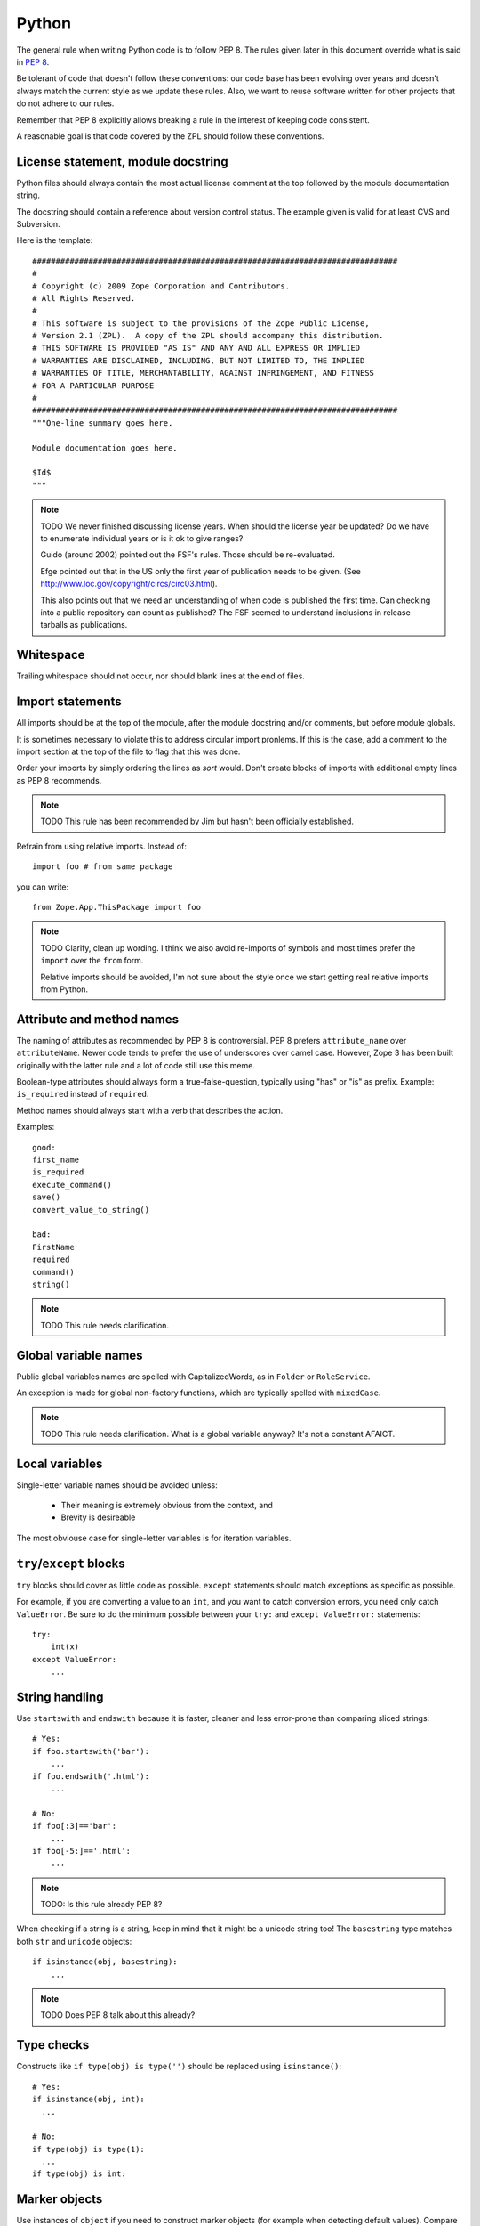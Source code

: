 Python
======

The general rule when writing Python code is to follow PEP 8. The rules
given later in this document override what is said in `PEP 8`_.

Be tolerant of code that doesn't follow these conventions: our code base
has been evolving over years and doesn't always match the current style
as we update these rules.  Also, we want to reuse software written for
other projects that do not adhere to our rules.

Remember that PEP 8 explicitly allows breaking a rule in the interest of
keeping code consistent.

A reasonable goal is that code covered by the ZPL should follow these
conventions.


License statement, module docstring
-----------------------------------

Python files should always contain the most actual license comment at the top followed by the
module documentation string.

The docstring should contain a reference about version control status.
The example given is valid for at least CVS and Subversion.

Here is the template::

  ##############################################################################
  #
  # Copyright (c) 2009 Zope Corporation and Contributors.
  # All Rights Reserved.
  #
  # This software is subject to the provisions of the Zope Public License,
  # Version 2.1 (ZPL).  A copy of the ZPL should accompany this distribution.
  # THIS SOFTWARE IS PROVIDED "AS IS" AND ANY AND ALL EXPRESS OR IMPLIED
  # WARRANTIES ARE DISCLAIMED, INCLUDING, BUT NOT LIMITED TO, THE IMPLIED
  # WARRANTIES OF TITLE, MERCHANTABILITY, AGAINST INFRINGEMENT, AND FITNESS
  # FOR A PARTICULAR PURPOSE
  # 
  ##############################################################################
  """One-line summary goes here.

  Module documentation goes here.

  $Id$
  """

.. note::
    TODO We never finished discussing license years. When should the
    license year be updated? Do we have to enumerate individual years or
    is it ok to give ranges?

    Guido (around 2002) pointed out the FSF's rules. Those should be
    re-evaluated.

    Efge pointed out that in the US only the first year of publication needs to be given. (See http://www.loc.gov/copyright/circs/circ03.html).

    This also points out that we need an understanding of when code is
    published the first time. Can checking into a public repository can
    count as published? The FSF seemed to understand inclusions in
    release tarballs as publications.


Whitespace
----------

Trailing whitespace should not occur, nor should blank lines at the end
of files.


Import statements
-----------------

All imports should be at the top of the module, after the module
docstring and/or comments, but before module globals.

It is sometimes necessary to violate this to address circular import
pronlems. If this is the case, add a comment to the import section at
the top of the file to flag that this was done.

Order your imports by simply ordering the lines as `sort` would. Don't
create blocks of imports with additional empty lines as PEP 8 recommends.

.. note::
    TODO This rule has been recommended by Jim but hasn't been
    officially established.


Refrain from using relative imports.  Instead of::

    import foo # from same package

you can write::

    from Zope.App.ThisPackage import foo

.. note::
    TODO Clarify, clean up wording. I think we also avoid re-imports of
    symbols and most times prefer the ``import`` over the ``from`` form.

    Relative imports should be avoided, I'm not sure about the style 
    once we start getting real relative imports from Python.


Attribute and method names
--------------------------

The naming of attributes as recommended by PEP 8 is controversial. PEP 8
prefers ``attribute_name`` over ``attributeName``. Newer code tends to
prefer the use of underscores over camel case. However, Zope 3 has been
built originally with the latter rule and a lot of code still use this
meme.

Boolean-type attributes should always form a true-false-question,
typically using "has" or "is" as prefix. Example: ``is_required`` instead
of ``required``.

Method names should always start with a verb that describes the action.

Examples::

    good:
    first_name
    is_required
    execute_command()
    save()
    convert_value_to_string()

    bad:
    FirstName
    required
    command()
    string()


.. note::
    TODO This rule needs clarification.


Global variable names
---------------------

Public global variables names are spelled with CapitalizedWords, as in
``Folder`` or ``RoleService``.

An exception is made for global non-factory functions, which are
typically spelled with ``mixedCase``.

.. note::
    TODO This rule needs clarification. What is a global variable
    anyway? It's not a constant AFAICT.


Local variables
---------------

Single-letter variable names should be avoided unless:

 - Their meaning is extremely obvious from the context, and

 - Brevity is desireable

The most obviouse case for single-letter variables is for iteration
variables.


``try``/``except`` blocks
-------------------------

``try`` blocks should cover as little code as possible. ``except``
statements should match exceptions as specific as possible.

For example, if you are converting a value to an ``int``, and you want
to catch conversion errors, you need only catch ``ValueError``. Be sure
to do the minimum possible between your ``try:`` and ``except
ValueError:`` statements::

    try:
        int(x)
    except ValueError:
        ...

String handling
---------------

Use ``startswith`` and ``endswith`` because it is faster, cleaner and less
error-prone than comparing sliced strings::

    # Yes:
    if foo.startswith('bar'):
        ...
    if foo.endswith('.html'):
        ...

    # No:
    if foo[:3]=='bar':
        ...
    if foo[-5:]=='.html':
        ...

.. note::
    TODO: Is this rule already PEP 8?

When checking if a string is a string, keep in mind that it might be a
unicode string too! The ``basestring`` type matches both ``str`` and
``unicode`` objects::

    if isinstance(obj, basestring):
        ...

.. note::
    TODO Does PEP 8 talk about this already?

Type checks
-----------

Constructs like ``if type(obj) is type('')`` should be replaced using
``isinstance()``::

      # Yes:
      if isinstance(obj, int):
        ...

      # No:
      if type(obj) is type(1):
        ...
      if type(obj) is int:


Marker objects
--------------

Use instances of ``object`` if you need to construct marker objects (for
example when detecting default values).  Compare them using ``is`` as
recommended by PEP 8.

.. note::
    TODO This was recommended by Steve Alexander but hasn't been
    officially approved for inclusion. Clarify its status.

Interfaces
----------

Interface names adhere to PEP 8's naming of classes, except that they
are prefixed with a capital ``I``, as in ``IMagicThing``.

One function of interfaces is to document functionality, so be very
verbose with the documentation strings.

All public interfaces should go into a file called ``interfaces.py``.
"Public" interfaces are those that you expect to be implemented more
than once. Interfaces that are likely to be implemented only once, like
``IGlobalAdapterService``, should live in the same module as their
implementation.

.. note::
    TODO clarify whether the single/multiple implementation rule holds.

    TODO there has been discussion about whether imperative or
    present tense is to be preferred for describing interfaces. The
    discussion was not resolved.


.. _`PEP 8`: http://www.python.org/dev/peps/pep-0008/
